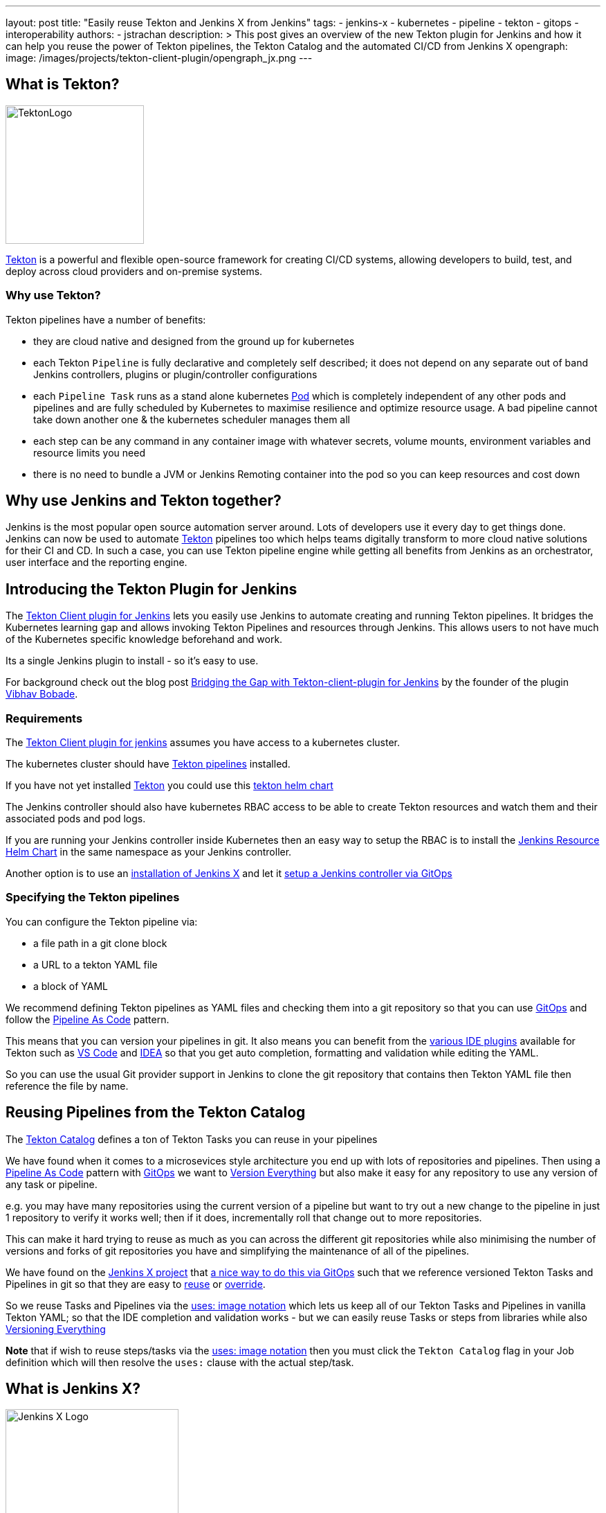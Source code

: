 ---
layout: post
title: "Easily reuse Tekton and Jenkins X from Jenkins"
tags:
- jenkins-x
- kubernetes
- pipeline
- tekton
- gitops
- interoperability
authors:
- jstrachan
description: >
  This post gives an overview of the new Tekton plugin for Jenkins and how it can help you reuse the power of Tekton pipelines, the Tekton Catalog and the automated CI/CD from Jenkins X
opengraph:
  image: /images/projects/tekton-client-plugin/opengraph_jx.png
---

== What is Tekton?

image:/images/projects/tekton-client-plugin/logo.png[TektonLogo,width=200,role="right"]

link:https://tekton.dev/[Tekton] is a powerful and flexible open-source framework for creating CI/CD systems, allowing developers to build, test, and deploy across cloud providers and on-premise systems.

=== Why use Tekton?

Tekton pipelines have a number of benefits:

* they are cloud native and designed from the ground up for kubernetes
* each Tekton `Pipeline` is fully declarative and completely self described; it does not depend on any separate out of band Jenkins controllers, plugins or plugin/controller configurations
* each `Pipeline Task` runs as a stand alone kubernetes link:https://kubernetes.io/docs/concepts/workloads/pods/[Pod] which is completely independent of any other pods and pipelines and are fully scheduled by Kubernetes to maximise resilience and optimize resource usage. A bad pipeline cannot take down another one & the kubernetes scheduler manages them all
* each step can be any command in any container image with whatever secrets, volume mounts, environment variables and resource limits you need
* there is no need to bundle a JVM or Jenkins Remoting container into the pod so you can keep resources and cost down

== Why use Jenkins and Tekton together?

Jenkins is the most popular open source automation server around. Lots of developers use it every day to get things done.
Jenkins can now be used to automate link:https://tekton.dev/[Tekton] pipelines too which helps teams digitally transform to more cloud native solutions for their CI and CD.
In such a case, you can use Tekton pipeline engine while getting all benefits from Jenkins as an orchestrator, user interface and the reporting engine.

== Introducing the Tekton Plugin for Jenkins

The link:https://github.com/jenkinsci/tekton-client-plugin[Tekton Client plugin for Jenkins] lets you easily use Jenkins to automate creating and running Tekton pipelines.
It bridges the Kubernetes learning gap and allows invoking Tekton Pipelines and resources through Jenkins.
This allows users to not have much of the Kubernetes specific knowledge beforehand and work.

Its a single Jenkins plugin to install - so it's easy to use.

For background check out the  blog post link:https://cd.foundation/blog/2020/11/05/bridging-the-gap-with-tekton-client-plugin-for-jenkins/[Bridging the Gap with Tekton-client-plugin for Jenkins] by the founder of the plugin link:https://github.com/waveywaves[Vibhav Bobade].

=== Requirements

The link:https://github.com/jenkinsci/tekton-client-plugin[Tekton Client plugin for jenkins] assumes you have access to a kubernetes cluster.

The kubernetes cluster should have link:https://tekton.dev/[Tekton pipelines] installed.

If you have not yet installed link:https://tekton.dev/[Tekton] you could use this link:https://github.com/cdfoundation/tekton-helm-chart[tekton helm chart]

The Jenkins controller should also have kubernetes RBAC access to be able to create Tekton resources and watch them and their associated pods and pod logs.

If you are running your Jenkins controller inside Kubernetes then an easy way to setup the RBAC is to install the link:https://github.com/jenkins-x-charts/jenkins-resources[Jenkins Resource Helm Chart] in the same namespace as your Jenkins controller.

Another option is to use an link:https://jenkins-x.io/v3/[installation of Jenkins X] and let it link:https://jenkins-x.io/v3/admin/guides/jenkins/[setup a Jenkins controller via GitOps]

=== Specifying the Tekton pipelines

You can configure the Tekton pipeline via:

* a file path in a git clone block
* a URL to a tekton YAML file
* a block of YAML

We recommend defining Tekton pipelines as YAML files and checking them into a git repository so that you can use link:https://jenkins-x.io/v3/devops/patterns/gitops/[GitOps] and follow the link:https://jenkins-x.io/v3/devops/patterns/pipeline_as_code/[Pipeline As Code] pattern.

This means that you can version your pipelines in git. It also means you can benefit from the link:https://jenkins-x.io/v3/develop/pipelines/editing/#ide-support[various IDE plugins] available for Tekton such as link:https://github.com/redhat-developer/vscode-tekton#tekton-pipelines-extension--[VS Code] and link:https://plugins.jetbrains.com/plugin/14096-tekton-pipelines-by-red-hat[IDEA] so that you get auto completion, formatting and validation while editing the YAML.

So you can use the usual Git provider support in Jenkins to clone the git repository that contains then Tekton YAML file then reference the file by name.


== Reusing Pipelines from the Tekton Catalog

The link:https://github.com/tektoncd/catalog[Tekton Catalog] defines a ton of Tekton Tasks you can reuse in your pipelines

We have found when it comes to a microsevices style architecture you end up with lots of repositories and pipelines. Then using a link:https://jenkins-x.io/v3/devops/patterns/pipeline_as_code/[Pipeline As Code] pattern with link:https://jenkins-x.io/v3/devops/patterns/gitops/[GitOps] we want to link:https://jenkins-x.io/v3/devops/patterns/version_everything/[Version Everything] but also make it easy for any repository to use any version of any task or pipeline.

e.g. you may have many repositories using the current version of a pipeline but want to try out a new change to the pipeline in just 1 repository to verify it works well; then if it does, incrementally roll that change out to more repositories.

This can make it hard trying to reuse as much as you can across the different git repositories while also minimising the number of versions and forks of git repositories you have and simplifying the maintenance of all of the pipelines.

We have found on the link:https://jenkins-x.io/[Jenkins X project] that link:https://jenkins-x.io/blog/2021/02/25/gitops-pipelines/[a nice way to do this via GitOps] such that we reference versioned Tekton Tasks and Pipelines in git so that they are easy to link:https://jenkins-x.io/v3/develop/pipelines/catalog/#referencing-a-task-or-step[reuse] or link:https://jenkins-x.io/v3/develop/pipelines/catalog/#overriding-a-pipeline-step-locally[override].

So we reuse Tasks and Pipelines via the link:https://jenkins-x.io/v3/develop/pipelines/catalog/#sourceuri-notation[uses: image notation] which lets us keep all of our Tekton Tasks and Pipelines in vanilla Tekton YAML; so that the IDE completion and validation works - but we can easily reuse Tasks or steps from libraries while also link:https://jenkins-x.io/v3/devops/patterns/version_everything/[Versioning Everything]

**Note** that if wish to reuse steps/tasks via the link:https://jenkins-x.io/v3/develop/pipelines/catalog/#sourceuri-notation[uses: image notation] then you must click the `Tekton Catalog` flag in your Job definition which will then resolve the `uses:` clause with the actual step/task.

== What is Jenkins X?

image:/images/jenkins-x/logo-with-text.svg[Jenkins X Logo,width=250,role="right"]

The link:https://jenkins-x.io/[Jenkins X project] automates your CI/CD on kubernetes to help you link:https://jenkins-x.io/v3/devops/accelerate/[accelerate]:

* link:https://jenkins-x.io/v3/develop/create-project/[Automated CI/CD pipelines] lets you focus on your actually application code while Jenkins X automatically creates battle tested https://github.com/tektoncd/pipeline[Tekton] CI/CD pipelines for your project which are link:https://jenkins-x.io/blog/2021/02/25/gitops-pipelines/[managed via GitOps] so that its super easy to keep your pipelines up to date across your repositories or to upgrade or link:https://jenkins-x.io/v3/develop/pipelines/catalog/#overriding-a-pipeline-step-locally[override pipelines or steps] for specific repositories.
* link:https://jenkins-x.io/v3/develop/environments/promotion[Automatic promotion of versioned artifacts] via link:https://jenkins-x.io/v3/devops/patterns/gitops/[GitOps] through your link:https://jenkins-x.io/v3/develop/environments/[Environments] such as `Staging`, `Pre-production` and `Production` whether they are running in the same kubernetes cluster or you are using link:https://jenkins-x.io/v3/admin/guides/multi-cluster/[multiple clusters for your environments]
* link:https://jenkins-x.io/v3/develop/environments/preview/[Preview Environments] lets you propose code changes via Pull Requests and have a Preview Environment automatically created, running your code in kubernetes to get fast feedback from your team before agreeing to merge changes to the main branch
* link:https://jenkins-x.io/v3/develop/developing/#using-chatops[ChatOps] comment on Pull Requests to give feedback, approve/hold changes, trigger optional pipelines for additional testing and other link:https://jenkins-x.io/v3/develop/reference/chatops/[ChatOps commands]

All of the above is implemented in reusable Tekton pipelines.

=== Reusing Jenkins X Pipelines

So how can we reuse automated CI/CD pipelines from link:https://jenkins-x.io/[Jenkins X project] from Jenkins?

Make sure you have the link:https://github.com/jenkinsci/tekton-client-plugin[Tekton Client plugin for Jenkins] installed in your Jenkins server.

==== Using a working template

If you want to start with a working example then

* link:https://github.com/jstrachan/node-example/generate[Create A Git Repository From This Template]

* add a new `Frestyle project` to your Jenkins server
* enable the `Git` source code management for your new github.com repository
* click `Add build Step` (near the bottom of the page) and then select `Tekton : Create Resource (Raw)`
* make sure that `FILE` is selected for the input and enter the name `.lighthouse/jenkins-x/release.yaml` for the file name
* if you are using a Jenkins X cluster enter `jx` for the namespace
* ensure that `Enable Tekton Catalog` is checked
* now save the pipeline - it should look something like this:


image:/images/projects/tekton-client-plugin/example.png["Jenkins Console"]


Now if you trigger the pipeline you should see it create a Tekton Pipeline and you should see the output of the tekton pipeline in the Jenkins console. The pipeline is actually running as a completely separate Pod in kubernetes; the Jenkins controller just tails the log into the console.

In a Jenkins X cluster this pipeline should just work (reusing all the cloud resources and IAM roles setup by the Terraform) but in an arbitrary kubernetes cluster you may get issues around not being able to push images or promote due to lack of GitOps environments being defined which we can help you work through via the link:https://jenkins-x.io/community/#slack[Jenkins X slack room]


=== Using an existing repository

You can configure a Pull Request or Release pipeline in your project by copying the YAML file for the link:https://github.com/jenkins-x/jx3-pipeline-catalog/tree/master/packs[language pack] you wish to use.

e.g. if you are using maven then copy link:https://github.com/jenkins-x/jx3-pipeline-catalog/blob/master/packs/maven-java11/.lighthouse/jenkins-x/pullrequest.yaml[pullrequest.yaml] or link:https://github.com/jenkins-x/jx3-pipeline-catalog/blob/master/packs/maven-java11/.lighthouse/jenkins-x/release.yaml[release.yaml] into your projects source code then reference it from your Jenkins Job:

Then follow the above instructions for setting up a `Freestyle project` for your git repository and referencing the file name for your pipeline.

== Overriding steps

Being able to reuse steps from libraries of pipelines is awesome; but sometimes you need to change things. The assumptions, commands, arguments, environment variables or approaches used for every step in a library may not quite match what you need on a specific application. You may need to run steps before/after steps in the library or you may need to override a specific step to do something different.

You can easily link:/v3/develop/pipelines/catalog/#customizing-an-inherited-step[customize any inherited step] in any shared pipeline or link:https://jenkins-x.io/v3/develop/pipelines/catalog/#adding-your-own-steps[add custom steps before/after any step].

The fact that all the Tekton YAML is fully declarative makes it super easy to modify things via your IDE with validation and smart completion and not have to use a scripting language and understand complex shared pipeline libraries.

The easiest way to try overriding a step is to install the link:[jx binary to your $PATH] then link:/v3/develop/pipelines/catalog/#overriding-a-pipeline-step-locally[use the jx pipeline override command] which will create a new locally overridden step you can then just edit in your IDE.

Then at any time you can link:https://jenkins-x.io/v3/develop/pipelines/catalog/#viewing-the-effective-pipeline[view the effective pipeline when you make local changes]

== Comparing the Kubernetes and Tekton plugins

Those of you using Jenkins on a link:https://kubernetes.io/[Kubernetes] cluster are probably using the link:https://plugins.jenkins.io/kubernetes/[kubernetes plugin] right now.

link:https://github.com/jenkinsci/kubernetes-plugin/tree/master/examples/declarative_from_yaml_file[Here is an example] of how to use a link:https://github.com/jenkinsci/kubernetes-plugin/blob/master/examples/declarative_from_yaml_file/Jenkinsfile[Jenkinsfile] with a link:https://github.com/jenkinsci/kubernetes-plugin/blob/master/examples/declarative_from_yaml_file/KubernetesPod.yaml[pod YAML file] so that you can run commands in different containers in the pod.

What this means is that:

* a kubernetes pod is created based on the link:https://github.com/jenkinsci/kubernetes-plugin/blob/master/examples/declarative_from_yaml_file/KubernetesPod.yaml[pod YAML file] which is scheduled by kubernetes
* the link:https://github.com/jenkinsci/kubernetes-plugin/blob/master/examples/declarative_from_yaml_file/Jenkinsfile[Jenkinsfile] runs on the Jenkins controller talking over Jenkins remoting to the pod to tell it to run commands in different containers. The pod includes the `jnlp` container which does the remoting between the Jenkins controller and the pod

This has a few issues:

* each container in the pod must have a shell so that jnlp can invoke commands. This may mean you have to create your own images
* it can be a little slow to start since there is chattiness with the Jenkins controller and the pod - whereas with Tekton pods just start and run locally without any coodination with the Jenkins controller
* you have to maintain 2 files: the `Jenkinsfile` and the `pod.yaml` and it's hard to share/override both of those files across multiple repositories as you need to make changes (e.g. overriding environment variables/images/commands/resource limits on demand on steps).

Though one downside of the tekton approach is that by default there is no automatic synchronisation of state; after a Task in tekton completes there's no automatic upload of state to the Jenkins controllers disk. You can always add a step in your Task to upload workspace state to the Jenkins controller if that's what you want.

Though remember that tekton plugin doesn't take anything away; so you can mix and match the kubernetes and tekton plugins to suit your needs.


== Conclusion

We are really excited about the combination of Jenkins, link:https://tekton.dev/[Tekton] and link:https://jenkins-x.io/[Jenkins X] letting developers pick the best tool for the job while becoming more cloud native and increasing the automation help reduce the amount of manual work creating and maintaining pipelines while also helping to improve the quality and practices of our CI/CD.

Please try it out and link:https://github.com/jenkinsci/tekton-client-plugin/issues[let us know how you get on]!
